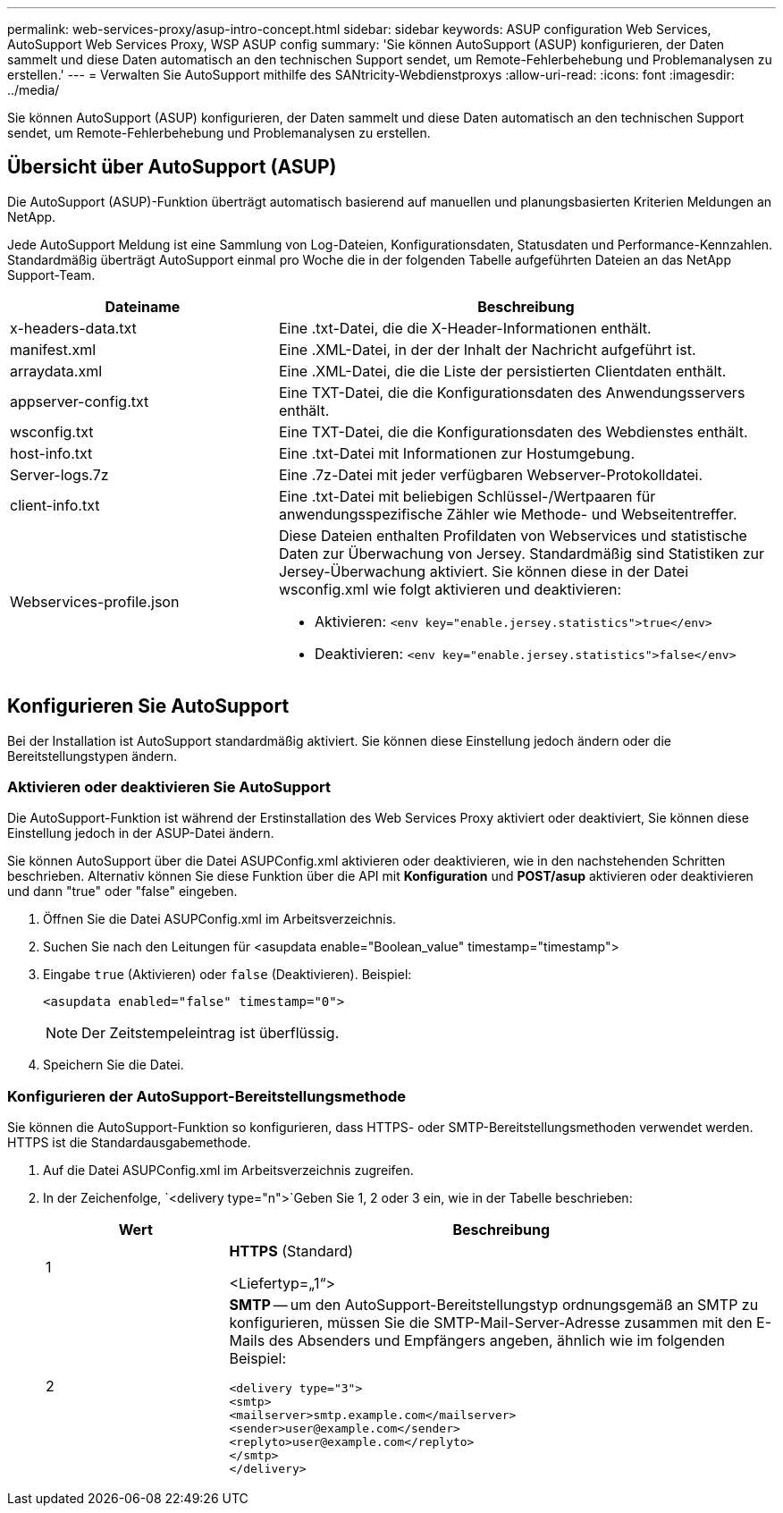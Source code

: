 ---
permalink: web-services-proxy/asup-intro-concept.html 
sidebar: sidebar 
keywords: ASUP configuration Web Services, AutoSupport Web Services Proxy, WSP ASUP config 
summary: 'Sie können AutoSupport (ASUP) konfigurieren, der Daten sammelt und diese Daten automatisch an den technischen Support sendet, um Remote-Fehlerbehebung und Problemanalysen zu erstellen.' 
---
= Verwalten Sie AutoSupport mithilfe des SANtricity-Webdienstproxys
:allow-uri-read: 
:icons: font
:imagesdir: ../media/


[role="lead"]
Sie können AutoSupport (ASUP) konfigurieren, der Daten sammelt und diese Daten automatisch an den technischen Support sendet, um Remote-Fehlerbehebung und Problemanalysen zu erstellen.



== Übersicht über AutoSupport (ASUP)

Die AutoSupport (ASUP)-Funktion überträgt automatisch basierend auf manuellen und planungsbasierten Kriterien Meldungen an NetApp.

Jede AutoSupport Meldung ist eine Sammlung von Log-Dateien, Konfigurationsdaten, Statusdaten und Performance-Kennzahlen. Standardmäßig überträgt AutoSupport einmal pro Woche die in der folgenden Tabelle aufgeführten Dateien an das NetApp Support-Team.

[cols="35h,~"]
|===
| Dateiname | Beschreibung 


 a| 
x-headers-data.txt
 a| 
Eine .txt-Datei, die die X-Header-Informationen enthält.



 a| 
manifest.xml
 a| 
Eine .XML-Datei, in der der Inhalt der Nachricht aufgeführt ist.



 a| 
arraydata.xml
 a| 
Eine .XML-Datei, die die Liste der persistierten Clientdaten enthält.



 a| 
appserver-config.txt
 a| 
Eine TXT-Datei, die die Konfigurationsdaten des Anwendungsservers enthält.



 a| 
wsconfig.txt
 a| 
Eine TXT-Datei, die die Konfigurationsdaten des Webdienstes enthält.



 a| 
host-info.txt
 a| 
Eine .txt-Datei mit Informationen zur Hostumgebung.



 a| 
Server-logs.7z
 a| 
Eine .7z-Datei mit jeder verfügbaren Webserver-Protokolldatei.



 a| 
client-info.txt
 a| 
Eine .txt-Datei mit beliebigen Schlüssel-/Wertpaaren für anwendungsspezifische Zähler wie Methode- und Webseitentreffer.



 a| 
Webservices-profile.json
 a| 
Diese Dateien enthalten Profildaten von Webservices und statistische Daten zur Überwachung von Jersey. Standardmäßig sind Statistiken zur Jersey-Überwachung aktiviert. Sie können diese in der Datei wsconfig.xml wie folgt aktivieren und deaktivieren:

* Aktivieren: `<env key="enable.jersey.statistics">true</env>`
* Deaktivieren: `<env key="enable.jersey.statistics">false</env>`


|===


== Konfigurieren Sie AutoSupport

Bei der Installation ist AutoSupport standardmäßig aktiviert. Sie können diese Einstellung jedoch ändern oder die Bereitstellungstypen ändern.



=== Aktivieren oder deaktivieren Sie AutoSupport

Die AutoSupport-Funktion ist während der Erstinstallation des Web Services Proxy aktiviert oder deaktiviert, Sie können diese Einstellung jedoch in der ASUP-Datei ändern.

Sie können AutoSupport über die Datei ASUPConfig.xml aktivieren oder deaktivieren, wie in den nachstehenden Schritten beschrieben. Alternativ können Sie diese Funktion über die API mit *Konfiguration* und *POST/asup* aktivieren oder deaktivieren und dann "true" oder "false" eingeben.

. Öffnen Sie die Datei ASUPConfig.xml im Arbeitsverzeichnis.
. Suchen Sie nach den Leitungen für <asupdata enable="Boolean_value" timestamp="timestamp">
. Eingabe `true` (Aktivieren) oder `false` (Deaktivieren). Beispiel:
+
[listing]
----
<asupdata enabled="false" timestamp="0">
----
+

NOTE: Der Zeitstempeleintrag ist überflüssig.

. Speichern Sie die Datei.




=== Konfigurieren der AutoSupport-Bereitstellungsmethode

Sie können die AutoSupport-Funktion so konfigurieren, dass HTTPS- oder SMTP-Bereitstellungsmethoden verwendet werden. HTTPS ist die Standardausgabemethode.

. Auf die Datei ASUPConfig.xml im Arbeitsverzeichnis zugreifen.
. In der Zeichenfolge, `<delivery type="n">`Geben Sie 1, 2 oder 3 ein, wie in der Tabelle beschrieben:
+
[cols="25h,~"]
|===
| Wert | Beschreibung 


 a| 
1
 a| 
*HTTPS* (Standard)

<Liefertyp=„1“>



 a| 
2
 a| 
*SMTP* -- um den AutoSupport-Bereitstellungstyp ordnungsgemäß an SMTP zu konfigurieren, müssen Sie die SMTP-Mail-Server-Adresse zusammen mit den E-Mails des Absenders und Empfängers angeben, ähnlich wie im folgenden Beispiel:

[listing]
----
<delivery type="3">
<smtp>
<mailserver>smtp.example.com</mailserver>
<sender>user@example.com</sender>
<replyto>user@example.com</replyto>
</smtp>
</delivery>
----
|===

